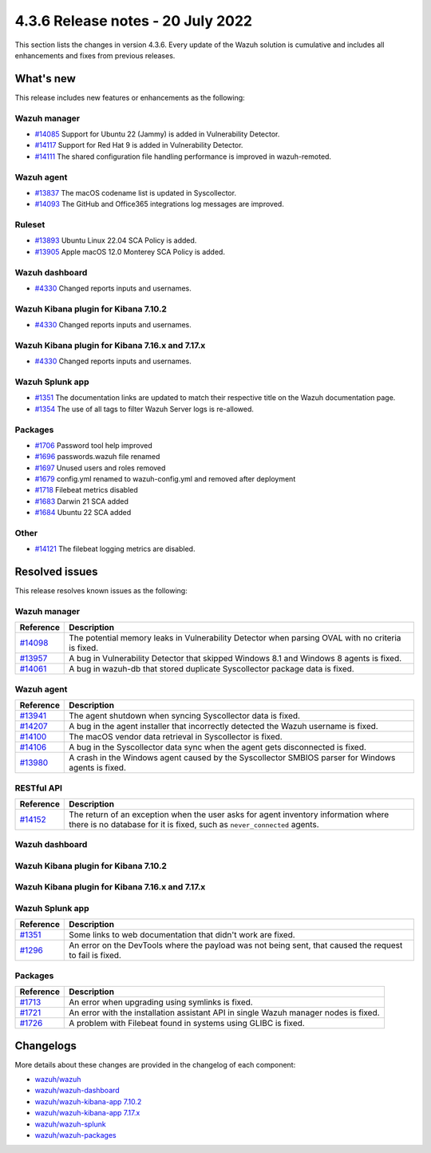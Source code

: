.. Copyright (C) 2015, Wazuh, Inc.


.. meta::
  :description: Wazuh 4.3.6 has been released. Check out our release notes to discover the changes and additions of this release.


4.3.6 Release notes - 20 July 2022
==================================

This section lists the changes in version 4.3.6. Every update of the Wazuh solution is cumulative and includes all enhancements and fixes from previous releases.

What's new
----------

This release includes new features or enhancements as the following:

Wazuh manager
^^^^^^^^^^^^^
- `#14085 <https://github.com/wazuh/wazuh/pull/14085>`_ Support for Ubuntu 22 (Jammy) is added in Vulnerability Detector.
- `#14117 <https://github.com/wazuh/wazuh/pull/14117>`_ Support for Red Hat 9 is added in Vulnerability Detector.
- `#14111 <https://github.com/wazuh/wazuh/pull/14111>`_ The shared configuration file handling performance is improved in wazuh-remoted.

Wazuh agent
^^^^^^^^^^^
- `#13837 <https://github.com/wazuh/wazuh/pull/13837>`_ The macOS codename list is updated in Syscollector.
- `#14093 <https://github.com/wazuh/wazuh/pull/14093>`_ The GitHub and Office365 integrations log messages are improved.

Ruleset
^^^^^^^
- `#13893 <https://github.com/wazuh/wazuh/pull/13893>`_ Ubuntu Linux 22.04 SCA Policy is added.
- `#13905 <https://github.com/wazuh/wazuh/pull/13905>`_ Apple macOS 12.0 Monterey SCA Policy is added.

Wazuh dashboard
^^^^^^^^^^^^^^^

-  `#4330 <https://github.com/wazuh/wazuh-kibana-app/pull/4330>`__ Changed reports inputs and usernames.

Wazuh Kibana plugin for Kibana 7.10.2
^^^^^^^^^^^^^^^^^^^^^^^^^^^^^^^^^^^^^

-  `#4330 <https://github.com/wazuh/wazuh-kibana-app/pull/4330>`__ Changed reports inputs and usernames.

Wazuh Kibana plugin for Kibana 7.16.x and 7.17.x
^^^^^^^^^^^^^^^^^^^^^^^^^^^^^^^^^^^^^^^^^^^^^^^^

-  `#4330 <https://github.com/wazuh/wazuh-kibana-app/pull/4330>`__ Changed reports inputs and usernames.

Wazuh Splunk app
^^^^^^^^^^^^^^^^
- `#1351 <https://github.com/wazuh/wazuh-splunk/pull/1351>`_ The documentation links are updated to match their respective title on the Wazuh documentation page.
- `#1354 <https://github.com/wazuh/wazuh-splunk/pull/1354>`_ The use of all tags to filter Wazuh Server logs is re-allowed.

Packages
^^^^^^^^
-  `#1706 <https://github.com/wazuh/wazuh-packages/pull/1706>`__ Password tool help improved
-  `#1696 <https://github.com/wazuh/wazuh-packages/pull/1696>`__ passwords.wazuh file renamed
-  `#1697 <https://github.com/wazuh/wazuh-packages/pull/1697>`__ Unused users and roles removed
-  `#1679 <https://github.com/wazuh/wazuh-packages/pull/1679>`__ config.yml renamed to wazuh-config.yml and removed after deployment 
-  `#1718 <https://github.com/wazuh/wazuh-packages/pull/1718>`__ Filebeat metrics disabled
-  `#1683 <https://github.com/wazuh/wazuh-packages/pull/1683>`__ Darwin 21 SCA added
-  `#1684 <https://github.com/wazuh/wazuh-packages/pull/1684>`__ Ubuntu 22 SCA added

Other
^^^^^
- `#14121 <https://github.com/wazuh/wazuh/pull/14121>`_ The filebeat logging metrics are disabled.

Resolved issues
---------------

This release resolves known issues as the following: 

Wazuh manager
^^^^^^^^^^^^^

==============================================================    =============
Reference                                                         Description
==============================================================    =============
`#14098 <https://github.com/wazuh/wazuh/pull/14098>`_             The potential memory leaks in Vulnerability Detector when parsing OVAL with no criteria is fixed.
`#13957 <https://github.com/wazuh/wazuh/pull/13957>`_             A bug in Vulnerability Detector that skipped Windows 8.1 and Windows 8 agents is fixed.
`#14061 <https://github.com/wazuh/wazuh/pull/14061>`_             A bug in wazuh-db that stored duplicate Syscollector package data is fixed.
==============================================================    =============

Wazuh agent
^^^^^^^^^^^

==============================================================    =============
Reference                                                         Description
==============================================================    =============
`#13941 <https://github.com/wazuh/wazuh/pull/13941>`_             The agent shutdown when syncing Syscollector data is fixed.
`#14207 <https://github.com/wazuh/wazuh/pull/14207>`_             A bug in the agent installer that incorrectly detected the Wazuh username is fixed.
`#14100 <https://github.com/wazuh/wazuh/pull/14100>`_             The macOS vendor data retrieval in Syscollector is fixed.
`#14106 <https://github.com/wazuh/wazuh/pull/14106>`_             A bug in the Syscollector data sync when the agent gets disconnected is fixed.
`#13980 <https://github.com/wazuh/wazuh/pull/13980>`_             A crash in the Windows agent caused by the Syscollector SMBIOS parser for Windows agents is fixed.
==============================================================    =============

RESTful API
^^^^^^^^^^^

==============================================================    =============
Reference                                                         Description
==============================================================    =============
`#14152 <https://github.com/wazuh/wazuh/pull/14152>`_             The return of an exception when the user asks for agent inventory information where there is no database for it is fixed, such as ``never_connected`` agents.
==============================================================    =============

Wazuh dashboard
^^^^^^^^^^^^^^^

==============================================================    =============
Reference                                                         Description
==============================================================    =============
`#4326 <https://github.com/wazuh/wazuh-kibana-app/pull/4326>`__   An error distinguishing conjuntion operators (AND, OR) properly in the search bar component is fixed.
`#4301 <https://github.com/wazuh/wazuh-kibana-app/pull/4301>`_    Some link titles  are changed to match their documentation section title.
`#4301 <https://github.com/wazuh/wazuh-kibana-app/pull/4301>`__   Missing documentation references to the Agent's overview, Agent's Integrity monitoring, and Agent's Inventory data sections, when the agent has never connected is fixed.
`#4301 <https://github.com/wazuh/wazuh-kibana-app/pull/4301>`_    The links to the web documentation are changed and now point to the plugin short version instead of current.
`#4301 <https://github.com/wazuh/wazuh-kibana-app/pull/4301>`_    Missing documentation link to the Docker Listener module is fixed.
`#4301 <https://github.com/wazuh/wazuh-kibana-app/pull/4301>`_    Some links to web documentation that didn't work are fixed.
`#4307 <https://github.com/wazuh/wazuh-kibana-app/pull/4307>`_    Now, errors on the action buttons of Rules/Decoders/CDB Lists' tables are displayed.
==============================================================    =============

Wazuh Kibana plugin for Kibana 7.10.2
^^^^^^^^^^^^^^^^^^^^^^^^^^^^^^^^^^^^^

==============================================================    =============
Reference                                                         Description
==============================================================    =============
`#4326 <https://github.com/wazuh/wazuh-kibana-app/pull/4326>`__   An error distinguishing conjuntion operators (AND, OR) properly in the search bar component is fixed.
`#4301 <https://github.com/wazuh/wazuh-kibana-app/pull/4301>`_    Some link titles  are changed to match their documentation section title.
`#4301 <https://github.com/wazuh/wazuh-kibana-app/pull/4301>`__   Missing documentation references to the Agent's overview, Agent's Integrity monitoring, and Agent's Inventory data sections, when the agent has never connected is fixed.
`#4301 <https://github.com/wazuh/wazuh-kibana-app/pull/4301>`_    The links to the web documentation are changed and now point to the plugin short version instead of current.
`#4301 <https://github.com/wazuh/wazuh-kibana-app/pull/4301>`_    Missing documentation link to the Docker Listener module is fixed.
`#4301 <https://github.com/wazuh/wazuh-kibana-app/pull/4301>`_    Some links to web documentation that didn't work are fixed.
`#4307 <https://github.com/wazuh/wazuh-kibana-app/pull/4307>`_    Now, errors on the action buttons of Rules/Decoders/CDB Lists' tables are displayed.
==============================================================    =============

Wazuh Kibana plugin for Kibana 7.16.x and 7.17.x
^^^^^^^^^^^^^^^^^^^^^^^^^^^^^^^^^^^^^^^^^^^^^^^^

==============================================================    =============
Reference                                                         Description
==============================================================    =============
`#4326 <https://github.com/wazuh/wazuh-kibana-app/pull/4326>`__   An error distinguishing conjuntion operators (AND, OR) properly in the search bar component is fixed.
`#4301 <https://github.com/wazuh/wazuh-kibana-app/pull/4301>`_    Some link titles  are changed to match their documentation section title.
`#4301 <https://github.com/wazuh/wazuh-kibana-app/pull/4301>`__   Missing documentation references to the Agent's overview, Agent's Integrity monitoring, and Agent's Inventory data sections, when the agent has never connected is fixed.
`#4301 <https://github.com/wazuh/wazuh-kibana-app/pull/4301>`_    The links to the web documentation are changed and now point to the plugin short version instead of current.
`#4301 <https://github.com/wazuh/wazuh-kibana-app/pull/4301>`_    Missing documentation link to the Docker Listener module is fixed.
`#4301 <https://github.com/wazuh/wazuh-kibana-app/pull/4301>`_    Some links to web documentation that didn't work are fixed.
`#4307 <https://github.com/wazuh/wazuh-kibana-app/pull/4307>`_    Now, errors on the action buttons of Rules/Decoders/CDB Lists' tables are displayed.
==============================================================    =============

Wazuh Splunk app
^^^^^^^^^^^^^^^^

==============================================================    =============
Reference                                                         Description
==============================================================    =============
`#1351 <https://github.com/wazuh/wazuh-splunk/pull/1351>`_        Some links to web documentation that didn't work are fixed.
`#1296 <https://github.com/wazuh/wazuh-splunk/pull/1296>`_        An error on the DevTools where the payload was not being sent, that caused the request to fail is fixed.
==============================================================    =============

Packages
^^^^^^^^
==============================================================    =============
Reference                                                         Description
==============================================================    =============
`#1713 <https://github.com/wazuh/wazuh-packages/pull/1713>`__     An error when upgrading using symlinks is fixed.
`#1721 <https://github.com/wazuh/wazuh-packages/pull/1721>`__     An error with the installation assistant API in single Wazuh manager nodes is fixed.
`#1726 <https://github.com/wazuh/wazuh-packages/pull/1726>`__     A problem with Filebeat found in systems using GLIBC is fixed.
==============================================================    =============

Changelogs
----------

More details about these changes are provided in the changelog of each component:

- `wazuh/wazuh <https://github.com/wazuh/wazuh/blob/v4.3.6/CHANGELOG.md>`_
- `wazuh/wazuh-dashboard <https://github.com/wazuh/wazuh-kibana-app/blob/v4.3.6-1.2.0-wzd/CHANGELOG.md>`_
- `wazuh/wazuh-kibana-app 7.10.2 <https://github.com/wazuh/wazuh-kibana-app/blob/v4.3.6-7.10.2/CHANGELOG.md>`_
- `wazuh/wazuh-kibana-app 7.17.x <https://github.com/wazuh/wazuh-kibana-app/blob/v4.3.6-7.17.4/CHANGELOG.md>`_
- `wazuh/wazuh-splunk <https://github.com/wazuh/wazuh-splunk/blob/v4.3.6-8.2.6/CHANGELOG.md>`_
- `wazuh/wazuh-packages <https://github.com/wazuh/wazuh-packages/releases/tag/v4.3.6>`_
